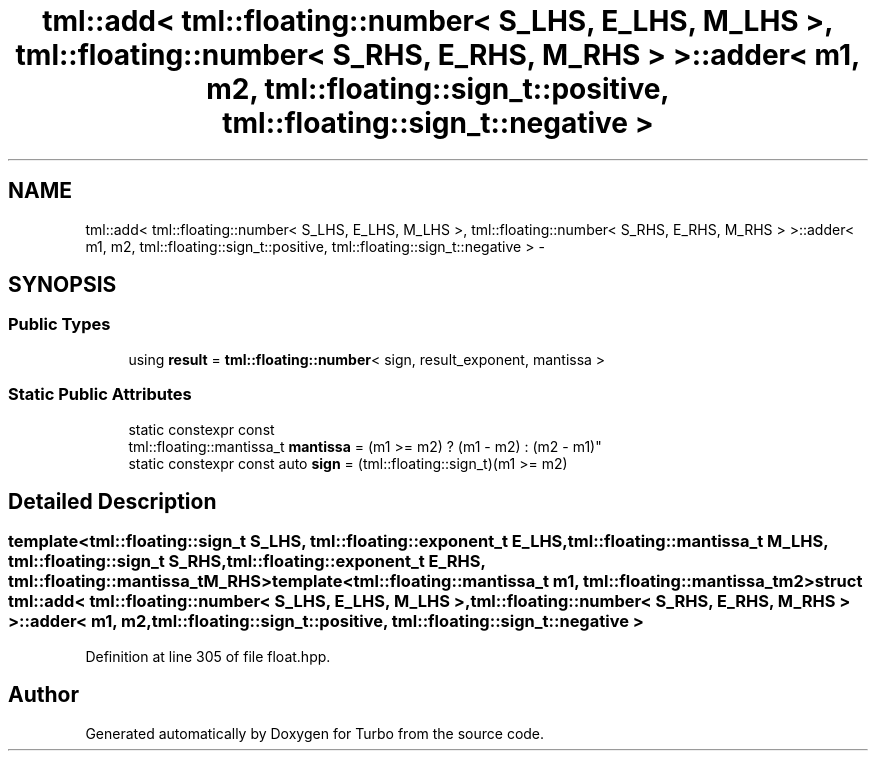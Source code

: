 .TH "tml::add< tml::floating::number< S_LHS, E_LHS, M_LHS >, tml::floating::number< S_RHS, E_RHS, M_RHS > >::adder< m1, m2, tml::floating::sign_t::positive, tml::floating::sign_t::negative >" 3 "Fri Aug 22 2014" "Turbo" \" -*- nroff -*-
.ad l
.nh
.SH NAME
tml::add< tml::floating::number< S_LHS, E_LHS, M_LHS >, tml::floating::number< S_RHS, E_RHS, M_RHS > >::adder< m1, m2, tml::floating::sign_t::positive, tml::floating::sign_t::negative > \- 
.SH SYNOPSIS
.br
.PP
.SS "Public Types"

.in +1c
.ti -1c
.RI "using \fBresult\fP = \fBtml::floating::number\fP< sign, result_exponent, mantissa >"
.br
.in -1c
.SS "Static Public Attributes"

.in +1c
.ti -1c
.RI "static constexpr const 
.br
tml::floating::mantissa_t \fBmantissa\fP = (m1 >= m2) ? (m1 - m2) : (m2 - m1)"
.br
.ti -1c
.RI "static constexpr const auto \fBsign\fP = (tml::floating::sign_t)(m1 >= m2)"
.br
.in -1c
.SH "Detailed Description"
.PP 

.SS "template<tml::floating::sign_t S_LHS, tml::floating::exponent_t E_LHS, tml::floating::mantissa_t M_LHS, tml::floating::sign_t S_RHS, tml::floating::exponent_t E_RHS, tml::floating::mantissa_t M_RHS>template<tml::floating::mantissa_t m1, tml::floating::mantissa_t m2>struct tml::add< tml::floating::number< S_LHS, E_LHS, M_LHS >, tml::floating::number< S_RHS, E_RHS, M_RHS > >::adder< m1, m2, tml::floating::sign_t::positive, tml::floating::sign_t::negative >"

.PP
Definition at line 305 of file float\&.hpp\&.

.SH "Author"
.PP 
Generated automatically by Doxygen for Turbo from the source code\&.
